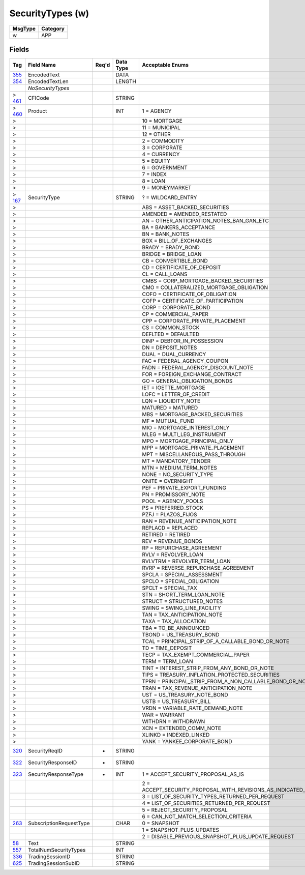 =================
SecurityTypes (w)
=================

+---------+----------+
| MsgType | Category |
+=========+==========+
| w       | APP      |
+---------+----------+

Fields
------

.. list-table::
   :header-rows: 1

   * - Tag

     - Field Name

     - Req'd

     - Data Type

     - Acceptable Enums

   * - `355 <http://fixwiki.org/fixwiki/EncodedText>`_

     - EncodedText

     -

     - DATA

     -

   * - `354 <http://fixwiki.org/fixwiki/EncodedTextLen>`_

     - EncodedTextLen

     -

     - LENGTH

     -

   * -

     - *NoSecurityTypes*

     -

     -

     -

   * - > `461 <http://fixwiki.org/fixwiki/CFICode>`_

     - CFICode

     -

     - STRING

     -

   * - > `460 <http://fixwiki.org/fixwiki/Product>`_

     - Product

     -

     - INT

     - 1 = AGENCY

   * - >

     -

     -

     -

     - 10 = MORTGAGE

   * - >

     -

     -

     -

     - 11 = MUNICIPAL

   * - >

     -

     -

     -

     - 12 = OTHER

   * - >

     -

     -

     -

     - 2 = COMMODITY

   * - >

     -

     -

     -

     - 3 = CORPORATE

   * - >

     -

     -

     -

     - 4 = CURRENCY

   * - >

     -

     -

     -

     - 5 = EQUITY

   * - >

     -

     -

     -

     - 6 = GOVERNMENT

   * - >

     -

     -

     -

     - 7 = INDEX

   * - >

     -

     -

     -

     - 8 = LOAN

   * - >

     -

     -

     -

     - 9 = MONEYMARKET

   * - > `167 <http://fixwiki.org/fixwiki/SecurityType>`_

     - SecurityType

     -

     - STRING

     - ? = WILDCARD_ENTRY

   * - >

     -

     -

     -

     - ABS = ASSET_BACKED_SECURITIES

   * - >

     -

     -

     -

     - AMENDED = AMENDED_RESTATED

   * - >

     -

     -

     -

     - AN = OTHER_ANTICIPATION_NOTES_BAN_GAN_ETC

   * - >

     -

     -

     -

     - BA = BANKERS_ACCEPTANCE

   * - >

     -

     -

     -

     - BN = BANK_NOTES

   * - >

     -

     -

     -

     - BOX = BILL_OF_EXCHANGES

   * - >

     -

     -

     -

     - BRADY = BRADY_BOND

   * - >

     -

     -

     -

     - BRIDGE = BRIDGE_LOAN

   * - >

     -

     -

     -

     - CB = CONVERTIBLE_BOND

   * - >

     -

     -

     -

     - CD = CERTIFICATE_OF_DEPOSIT

   * - >

     -

     -

     -

     - CL = CALL_LOANS

   * - >

     -

     -

     -

     - CMBS = CORP_MORTGAGE_BACKED_SECURITIES

   * - >

     -

     -

     -

     - CMO = COLLATERALIZED_MORTGAGE_OBLIGATION

   * - >

     -

     -

     -

     - COFO = CERTIFICATE_OF_OBLIGATION

   * - >

     -

     -

     -

     - COFP = CERTIFICATE_OF_PARTICIPATION

   * - >

     -

     -

     -

     - CORP = CORPORATE_BOND

   * - >

     -

     -

     -

     - CP = COMMERCIAL_PAPER

   * - >

     -

     -

     -

     - CPP = CORPORATE_PRIVATE_PLACEMENT

   * - >

     -

     -

     -

     - CS = COMMON_STOCK

   * - >

     -

     -

     -

     - DEFLTED = DEFAULTED

   * - >

     -

     -

     -

     - DINP = DEBTOR_IN_POSSESSION

   * - >

     -

     -

     -

     - DN = DEPOSIT_NOTES

   * - >

     -

     -

     -

     - DUAL = DUAL_CURRENCY

   * - >

     -

     -

     -

     - FAC = FEDERAL_AGENCY_COUPON

   * - >

     -

     -

     -

     - FADN = FEDERAL_AGENCY_DISCOUNT_NOTE

   * - >

     -

     -

     -

     - FOR = FOREIGN_EXCHANGE_CONTRACT

   * - >

     -

     -

     -

     - GO = GENERAL_OBLIGATION_BONDS

   * - >

     -

     -

     -

     - IET = IOETTE_MORTGAGE

   * - >

     -

     -

     -

     - LOFC = LETTER_OF_CREDIT

   * - >

     -

     -

     -

     - LQN = LIQUIDITY_NOTE

   * - >

     -

     -

     -

     - MATURED = MATURED

   * - >

     -

     -

     -

     - MBS = MORTGAGE_BACKED_SECURITIES

   * - >

     -

     -

     -

     - MF = MUTUAL_FUND

   * - >

     -

     -

     -

     - MIO = MORTGAGE_INTEREST_ONLY

   * - >

     -

     -

     -

     - MLEG = MULTI_LEG_INSTRUMENT

   * - >

     -

     -

     -

     - MPO = MORTGAGE_PRINCIPAL_ONLY

   * - >

     -

     -

     -

     - MPP = MORTGAGE_PRIVATE_PLACEMENT

   * - >

     -

     -

     -

     - MPT = MISCELLANEOUS_PASS_THROUGH

   * - >

     -

     -

     -

     - MT = MANDATORY_TENDER

   * - >

     -

     -

     -

     - MTN = MEDIUM_TERM_NOTES

   * - >

     -

     -

     -

     - NONE = NO_SECURITY_TYPE

   * - >

     -

     -

     -

     - ONITE = OVERNIGHT

   * - >

     -

     -

     -

     - PEF = PRIVATE_EXPORT_FUNDING

   * - >

     -

     -

     -

     - PN = PROMISSORY_NOTE

   * - >

     -

     -

     -

     - POOL = AGENCY_POOLS

   * - >

     -

     -

     -

     - PS = PREFERRED_STOCK

   * - >

     -

     -

     -

     - PZFJ = PLAZOS_FIJOS

   * - >

     -

     -

     -

     - RAN = REVENUE_ANTICIPATION_NOTE

   * - >

     -

     -

     -

     - REPLACD = REPLACED

   * - >

     -

     -

     -

     - RETIRED = RETIRED

   * - >

     -

     -

     -

     - REV = REVENUE_BONDS

   * - >

     -

     -

     -

     - RP = REPURCHASE_AGREEMENT

   * - >

     -

     -

     -

     - RVLV = REVOLVER_LOAN

   * - >

     -

     -

     -

     - RVLVTRM = REVOLVER_TERM_LOAN

   * - >

     -

     -

     -

     - RVRP = REVERSE_REPURCHASE_AGREEMENT

   * - >

     -

     -

     -

     - SPCLA = SPECIAL_ASSESSMENT

   * - >

     -

     -

     -

     - SPCLO = SPECIAL_OBLIGATION

   * - >

     -

     -

     -

     - SPCLT = SPECIAL_TAX

   * - >

     -

     -

     -

     - STN = SHORT_TERM_LOAN_NOTE

   * - >

     -

     -

     -

     - STRUCT = STRUCTURED_NOTES

   * - >

     -

     -

     -

     - SWING = SWING_LINE_FACILITY

   * - >

     -

     -

     -

     - TAN = TAX_ANTICIPATION_NOTE

   * - >

     -

     -

     -

     - TAXA = TAX_ALLOCATION

   * - >

     -

     -

     -

     - TBA = TO_BE_ANNOUNCED

   * - >

     -

     -

     -

     - TBOND = US_TREASURY_BOND

   * - >

     -

     -

     -

     - TCAL = PRINCIPAL_STRIP_OF_A_CALLABLE_BOND_OR_NOTE

   * - >

     -

     -

     -

     - TD = TIME_DEPOSIT

   * - >

     -

     -

     -

     - TECP = TAX_EXEMPT_COMMERCIAL_PAPER

   * - >

     -

     -

     -

     - TERM = TERM_LOAN

   * - >

     -

     -

     -

     - TINT = INTEREST_STRIP_FROM_ANY_BOND_OR_NOTE

   * - >

     -

     -

     -

     - TIPS = TREASURY_INFLATION_PROTECTED_SECURITIES

   * - >

     -

     -

     -

     - TPRN = PRINCIPAL_STRIP_FROM_A_NON_CALLABLE_BOND_OR_NOTE

   * - >

     -

     -

     -

     - TRAN = TAX_REVENUE_ANTICIPATION_NOTE

   * - >

     -

     -

     -

     - UST = US_TREASURY_NOTE_BOND

   * - >

     -

     -

     -

     - USTB = US_TREASURY_BILL

   * - >

     -

     -

     -

     - VRDN = VARIABLE_RATE_DEMAND_NOTE

   * - >

     -

     -

     -

     - WAR = WARRANT

   * - >

     -

     -

     -

     - WITHDRN = WITHDRAWN

   * - >

     -

     -

     -

     - XCN = EXTENDED_COMM_NOTE

   * - >

     -

     -

     -

     - XLINKD = INDEXED_LINKED

   * - >

     -

     -

     -

     - YANK = YANKEE_CORPORATE_BOND

   * - `320 <http://fixwiki.org/fixwiki/SecurityReqID>`_

     - SecurityReqID

     - *

     - STRING

     -

   * - `322 <http://fixwiki.org/fixwiki/SecurityResponseID>`_

     - SecurityResponseID

     - *

     - STRING

     -

   * - `323 <http://fixwiki.org/fixwiki/SecurityResponseType>`_

     - SecurityResponseType

     - *

     - INT

     - 1 = ACCEPT_SECURITY_PROPOSAL_AS_IS

   * -

     -

     -

     -

     - 2 = ACCEPT_SECURITY_PROPOSAL_WITH_REVISIONS_AS_INDICATED_IN_THE_MESSAGE

   * -

     -

     -

     -

     - 3 = LIST_OF_SECURITY_TYPES_RETURNED_PER_REQUEST

   * -

     -

     -

     -

     - 4 = LIST_OF_SECURITIES_RETURNED_PER_REQUEST

   * -

     -

     -

     -

     - 5 = REJECT_SECURITY_PROPOSAL

   * -

     -

     -

     -

     - 6 = CAN_NOT_MATCH_SELECTION_CRITERIA

   * - `263 <http://fixwiki.org/fixwiki/SubscriptionRequestType>`_

     - SubscriptionRequestType

     -

     - CHAR

     - 0 = SNAPSHOT

   * -

     -

     -

     -

     - 1 = SNAPSHOT_PLUS_UPDATES

   * -

     -

     -

     -

     - 2 = DISABLE_PREVIOUS_SNAPSHOT_PLUS_UPDATE_REQUEST

   * - `58 <http://fixwiki.org/fixwiki/Text>`_

     - Text

     -

     - STRING

     -

   * - `557 <http://fixwiki.org/fixwiki/TotalNumSecurityTypes>`_

     - TotalNumSecurityTypes

     -

     - INT

     -

   * - `336 <http://fixwiki.org/fixwiki/TradingSessionID>`_

     - TradingSessionID

     -

     - STRING

     -

   * - `625 <http://fixwiki.org/fixwiki/TradingSessionSubID>`_

     - TradingSessionSubID

     -

     - STRING

     -

